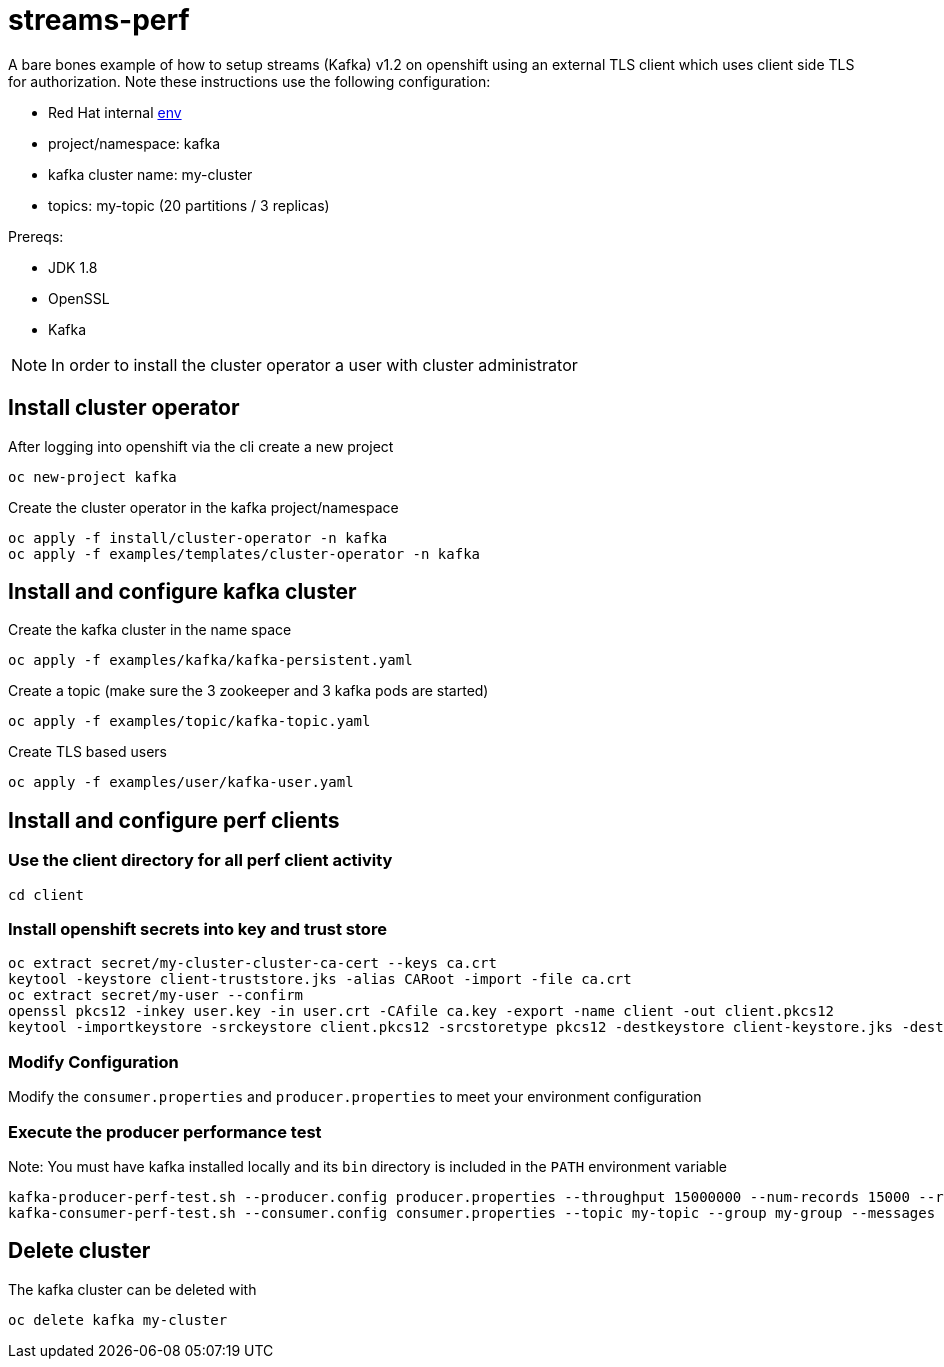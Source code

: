 = streams-perf

A bare bones example of how to setup streams (Kafka) v1.2 on openshift using an external TLS client which uses client side TLS for authorization.
Note these instructions use the following configuration:

* Red Hat internal https://docs.google.com/document/d/1HOahEzLRdKiKC-TSfBaTGtoi1jiJetkh8CDF_pSeCaw/edit[env]
* project/namespace: kafka
* kafka cluster name: my-cluster
* topics: my-topic (20 partitions / 3 replicas)

Prereqs:

* JDK 1.8
* OpenSSL
* Kafka

NOTE: In order to install the cluster operator a user with cluster administrator

== Install cluster operator

After logging into openshift via the cli create a new project
----
oc new-project kafka
----

Create the cluster operator in the kafka project/namespace
----
oc apply -f install/cluster-operator -n kafka
oc apply -f examples/templates/cluster-operator -n kafka
----

== Install and configure kafka cluster

Create the kafka cluster in the name space
----
oc apply -f examples/kafka/kafka-persistent.yaml
----

Create a topic (make sure the 3 zookeeper and 3 kafka pods are started)
----
oc apply -f examples/topic/kafka-topic.yaml
----

Create TLS based users
----
oc apply -f examples/user/kafka-user.yaml
----

== Install and configure perf clients
=== Use the client directory for  all perf client activity
----
cd client
----
=== Install openshift secrets into key and trust store
----
oc extract secret/my-cluster-cluster-ca-cert --keys ca.crt
keytool -keystore client-truststore.jks -alias CARoot -import -file ca.crt
oc extract secret/my-user --confirm
openssl pkcs12 -inkey user.key -in user.crt -CAfile ca.key -export -name client -out client.pkcs12
keytool -importkeystore -srckeystore client.pkcs12 -srcstoretype pkcs12 -destkeystore client-keystore.jks -deststoretype pkcs12
----
=== Modify Configuration
Modify the `consumer.properties` and `producer.properties` to meet your environment configuration

=== Execute the producer performance test

Note: You must have kafka installed locally and its `bin` directory is included in the `PATH` environment variable

----
kafka-producer-perf-test.sh --producer.config producer.properties --throughput 15000000 --num-records 15000 --record-size 5000 --topic my-topic
kafka-consumer-perf-test.sh --consumer.config consumer.properties --topic my-topic --group my-group --messages 15 --timeout 9999999999 --threads 20 --broker-list=https://my-cluster-kafka-0-kafka.apps.cluster-tracs-ebca.tracs-ebca.open.redhat.com:443,https://my-cluster-kafka-1-kafka.apps.cluster-tracs-ebca.tracs-ebca.open.redhat.com:443,https://my-cluster-kafka-2-kafka.apps.cluster-tracs-ebca.tracs-ebca.open.redhat.com:443

----


== Delete cluster
The kafka cluster can be deleted with
----
oc delete kafka my-cluster
----